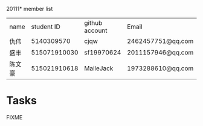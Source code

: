 20111* member list
| name |   student ID | github account | Email             |
| 仇伟 |   5140309570 | cjqw           | 2462457751@qq.com |
| 盛丰 | 515071910030 | sf19970624     |2011157946@qq.com                  |
| 陈文豪| 515021910618 | MaileJack | 1973288610@qq.com |
* Tasks
FIXME
